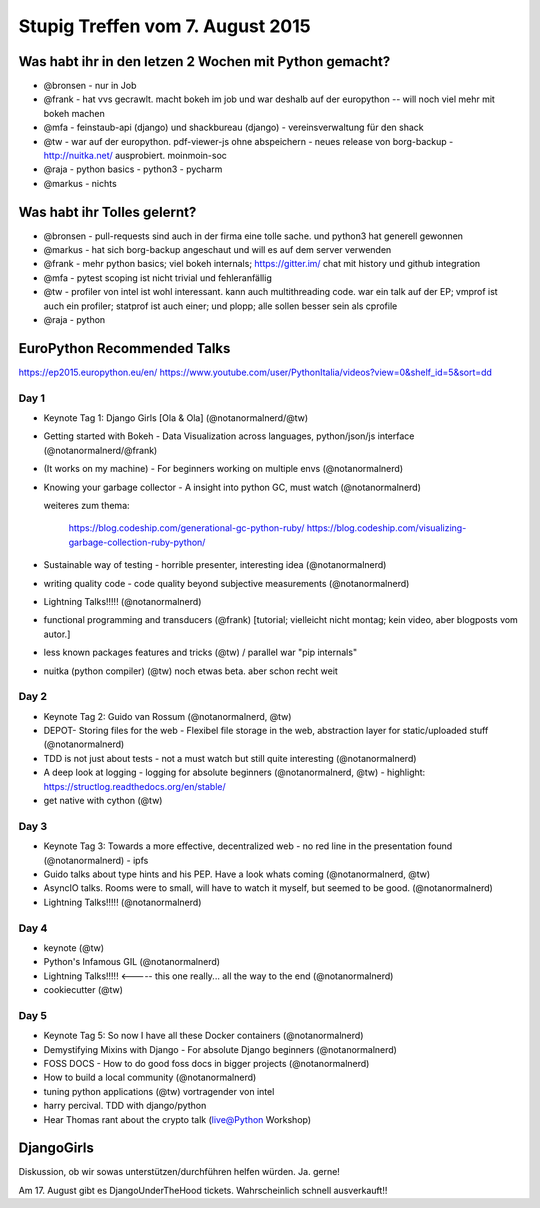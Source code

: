 Stupig Treffen vom 7. August 2015
=================================

Was habt ihr in den letzen 2 Wochen mit Python gemacht?
-------------------------------------------------------

* @bronsen - nur in Job
* @frank - hat vvs gecrawlt. macht bokeh im job und war deshalb auf der europython -- will noch viel mehr mit bokeh machen
* @mfa - feinstaub-api (django) und shackbureau (django) -  vereinsverwaltung für den shack
* @tw - war auf der europython. pdf-viewer-js ohne abspeichern - neues release von borg-backup - http://nuitka.net/ ausprobiert. moinmoin-soc
* @raja - python basics - python3 - pycharm
* @markus - nichts

Was habt ihr Tolles gelernt?
----------------------------

* @bronsen - pull-requests sind auch in der firma eine tolle sache. und python3 hat generell gewonnen
* @markus - hat sich borg-backup angeschaut und will es auf dem server verwenden
* @frank - mehr python basics; viel bokeh internals; https://gitter.im/ chat mit history und github integration
* @mfa - pytest scoping ist nicht trivial und fehleranfällig
* @tw - profiler von intel ist wohl interessant. kann auch multithreading code. war ein talk auf der EP; vmprof ist auch ein profiler; statprof ist auch einer; und plopp; alle sollen besser sein als cprofile
* @raja - python


EuroPython Recommended Talks
----------------------------

https://ep2015.europython.eu/en/
https://www.youtube.com/user/PythonItalia/videos?view=0&shelf_id=5&sort=dd


Day 1
#####
* Keynote Tag 1: Django Girls [Ola & Ola] (@notanormalnerd/@tw)
* Getting started with Bokeh - Data Visualization across languages, python/json/js interface (@notanormalnerd/@frank)
* (It works on my machine) - For beginners working on multiple envs (@notanormalnerd)
* Knowing your garbage collector - A insight into python GC, must watch (@notanormalnerd)

  weiteres zum thema:
  
    https://blog.codeship.com/generational-gc-python-ruby/
    https://blog.codeship.com/visualizing-garbage-collection-ruby-python/ 

* Sustainable way of testing - horrible presenter, interesting idea (@notanormalnerd)
* writing quality code - code quality beyond subjective measurements (@notanormalnerd)
* Lightning Talks!!!!! (@notanormalnerd)
* functional programming and transducers (@frank) [tutorial; vielleicht nicht montag; kein video, aber blogposts vom autor.]
* less known packages features and tricks (@tw) / parallel war "pip internals"
* nuitka (python compiler) (@tw) noch etwas beta. aber schon recht weit

Day 2
#####
* Keynote Tag 2: Guido van Rossum (@notanormalnerd, @tw)
* DEPOT- Storing files for the web - Flexibel file storage in the web, abstraction layer for static/uploaded stuff (@notanormalnerd)
* TDD is not just about tests - not a must watch but still quite interesting (@notanormalnerd)
* A deep look at logging - logging for absolute beginners (@notanormalnerd, @tw) - highlight: https://structlog.readthedocs.org/en/stable/
* get native with cython (@tw)

Day 3
#####
* Keynote Tag 3: Towards a more effective, decentralized web - no red line in the presentation found (@notanormalnerd) - ipfs
* Guido talks about type hints and his PEP. Have a look whats coming (@notanormalnerd, @tw)
* AsyncIO talks. Rooms were to small, will have to watch it myself, but seemed to be good. (@notanormalnerd)
* Lightning Talks!!!!! (@notanormalnerd)

Day 4
#####
* keynote (@tw)
* Python's Infamous GIL (@notanormalnerd)
* Lightning Talks!!!!! <----- this one really... all the way to the end (@notanormalnerd)
* cookiecutter (@tw)

Day 5
#####
* Keynote Tag 5: So now I have all these Docker containers (@notanormalnerd)
* Demystifying Mixins with Django - For absolute Django beginners (@notanormalnerd)
* FOSS DOCS - How to do good foss docs in bigger projects (@notanormalnerd)
* How to build a local community (@notanormalnerd)
* tuning python applications (@tw) vortragender von intel

* harry percival. TDD with django/python

* Hear Thomas rant about the crypto talk (live@Python Workshop)

DjangoGirls
-----------

Diskussion, ob wir sowas unterstützen/durchführen helfen würden. Ja. gerne!


Am 17. August gibt es DjangoUnderTheHood tickets. Wahrscheinlich schnell ausverkauft!!



